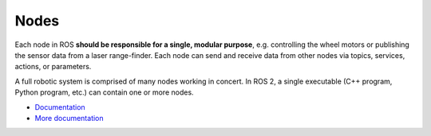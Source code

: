 =====
Nodes
=====
Each node in ROS **should be responsible for a single, modular purpose**, e.g. controlling the wheel motors 
or publishing the sensor data from a laser range-finder. 
Each node can send and receive data from other nodes via topics, services, actions, or parameters.

A full robotic system is comprised of many nodes working in concert. In ROS 2, a single executable 
(C++ program, Python program, etc.) can contain one or more nodes.

* `Documentation <https://docs.ros.org/en/rolling/Tutorials/Beginner-CLI-Tools/Understanding-ROS2-Nodes/Understanding-ROS2-Nodes.html>`_
* `More documentation <https://docs.ros.org/en/rolling/Concepts/Basic/About-Nodes.html>`_